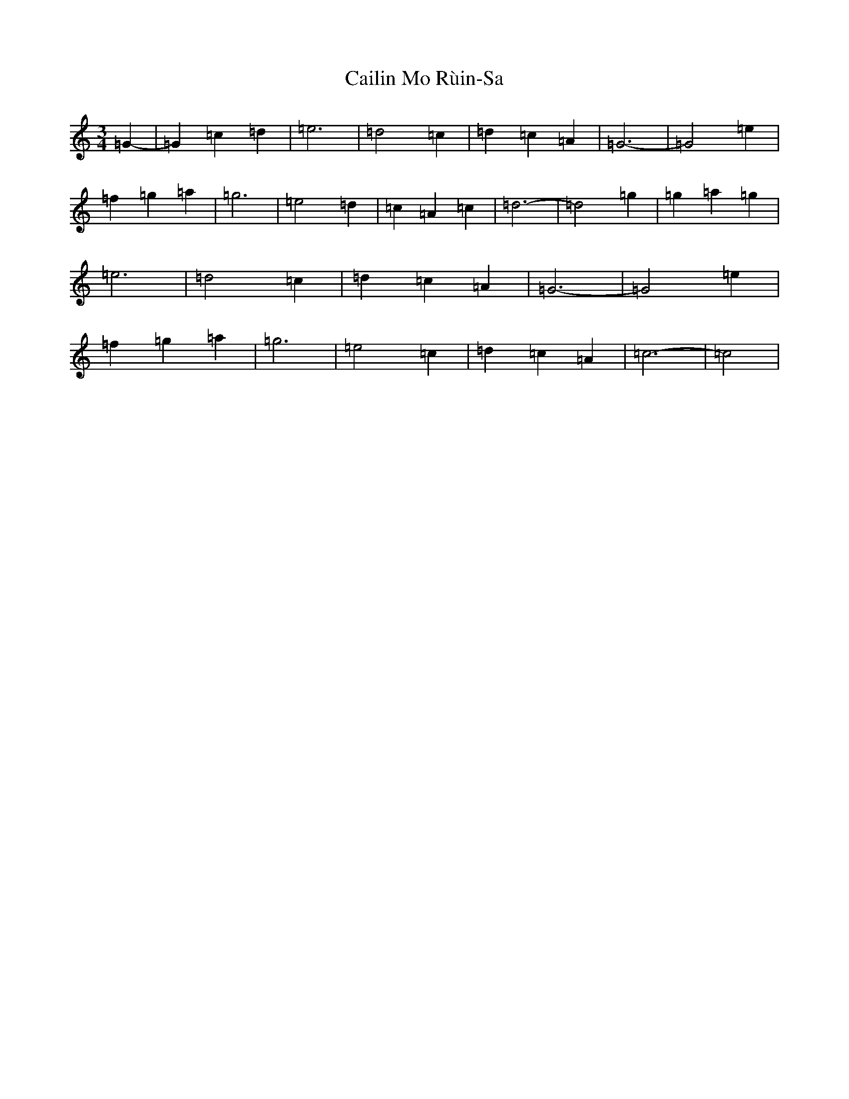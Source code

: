 X: 2993
T: Cailin Mo Rùin-Sa
S: https://thesession.org/tunes/13543#setting23962
R: waltz
M:3/4
L:1/8
K: C Major
=G2-|=G2=c2=d2|=e6|=d4=c2|=d2=c2=A2|=G6-|=G4=e2|=f2=g2=a2|=g6|=e4=d2|=c2=A2=c2|=d6-|=d4=g2|=g2=a2=g2|=e6|=d4=c2|=d2=c2=A2|=G6-|=G4=e2|=f2=g2=a2|=g6|=e4=c2|=d2=c2=A2|=c6-|=c4|